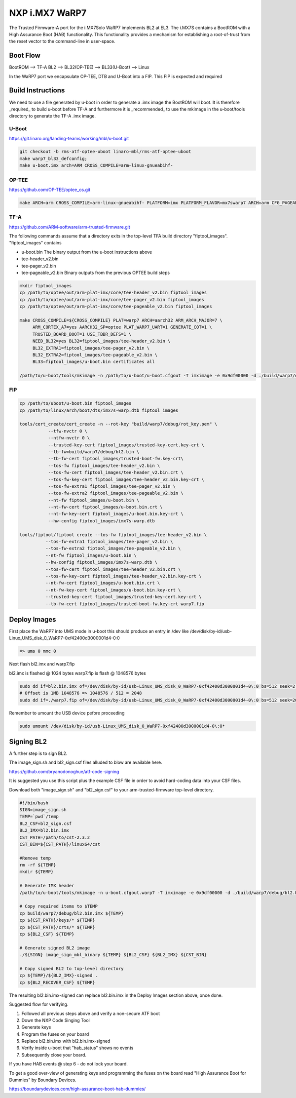 NXP i.MX7 WaRP7
===============

The Trusted Firmware-A port for the i.MX7Solo WaRP7 implements BL2 at EL3.
The i.MX7S contains a BootROM with a High Assurance Boot (HAB) functionality.
This functionality provides a mechanism for establishing a root-of-trust from
the reset vector to the command-line in user-space.

Boot Flow
---------

BootROM --> TF-A BL2 --> BL32(OP-TEE) --> BL33(U-Boot) --> Linux

In the WaRP7 port we encapsulate OP-TEE, DTB and U-Boot into a FIP. This FIP is
expected and required

Build Instructions
------------------

We need to use a file generated by u-boot in order to generate a .imx image the
BootROM will boot. It is therefore _required_ to build u-boot before TF-A and
furthermore it is _recommended_ to use the mkimage in the u-boot/tools directory
to generate the TF-A .imx image.

U-Boot
~~~~~~

https://git.linaro.org/landing-teams/working/mbl/u-boot.git

.. code:: shell

    git checkout -b rms-atf-optee-uboot linaro-mbl/rms-atf-optee-uboot
    make warp7_bl33_defconfig;
    make u-boot.imx arch=ARM CROSS_COMPILE=arm-linux-gnueabihf-

OP-TEE
~~~~~~

https://github.com/OP-TEE/optee_os.git

.. code:: shell

    make ARCH=arm CROSS_COMPILE=arm-linux-gnueabihf- PLATFORM=imx PLATFORM_FLAVOR=mx7swarp7 ARCH=arm CFG_PAGEABLE_ADDR=0 CFG_DT_ADDR=0x83000000 CFG_NS_ENTRY_ADDR=0x87800000

TF-A
~~~~

https://github.com/ARM-software/arm-trusted-firmware.git

The following commands assume that a directory exits in the top-level TFA build
directory "fiptool_images". "fiptool_images" contains

- u-boot.bin
  The binary output from the u-boot instructions above

- tee-header_v2.bin
- tee-pager_v2.bin
- tee-pageable_v2.bin
  Binary outputs from the previous OPTEE build steps

.. code:: shell

    mkdir fiptool_images
    cp /path/to/optee/out/arm-plat-imx/core/tee-header_v2.bin fiptool_images
    cp /path/to/optee/out/arm-plat-imx/core/tee-pager_v2.bin fiptool_images
    cp /path/to/optee/out/arm-plat-imx/core/tee-pageable_v2.bin fiptool_images

    make CROSS_COMPILE=${CROSS_COMPILE} PLAT=warp7 ARCH=aarch32 ARM_ARCH_MAJOR=7 \
         ARM_CORTEX_A7=yes AARCH32_SP=optee PLAT_WARP7_UART=1 GENERATE_COT=1 \
         TRUSTED_BOARD_BOOT=1 USE_TBBR_DEFS=1 \
         NEED_BL32=yes BL32=fiptool_images/tee-header_v2.bin \
         BL32_EXTRA1=fiptool_images/tee-pager_v2.bin \
         BL32_EXTRA2=fiptool_images/tee-pageable_v2.bin \
         BL33=fiptool_images/u-boot.bin certificates all

    /path/to/u-boot/tools/mkimage -n /path/to/u-boot/u-boot.cfgout -T imximage -e 0x9df00000 -d ./build/warp7/debug/bl2.bin ./build/warp7/debug/bl2.bin.imx

FIP
~~~

.. code:: shell

    cp /path/to/uboot/u-boot.bin fiptool_images
    cp /path/to/linux/arch/boot/dts/imx7s-warp.dtb fiptool_images

    tools/cert_create/cert_create -n --rot-key "build/warp7/debug/rot_key.pem" \
               --tfw-nvctr 0 \
               --ntfw-nvctr 0 \
               --trusted-key-cert fiptool_images/trusted-key-cert.key-crt \
               --tb-fw=build/warp7/debug/bl2.bin \
               --tb-fw-cert fiptool_images/trusted-boot-fw.key-crt\
               --tos-fw fiptool_images/tee-header_v2.bin \
               --tos-fw-cert fiptool_images/tee-header_v2.bin.crt \
               --tos-fw-key-cert fiptool_images/tee-header_v2.bin.key-crt \
               --tos-fw-extra1 fiptool_images/tee-pager_v2.bin \
               --tos-fw-extra2 fiptool_images/tee-pageable_v2.bin \
               --nt-fw fiptool_images/u-boot.bin \
               --nt-fw-cert fiptool_images/u-boot.bin.crt \
               --nt-fw-key-cert fiptool_images/u-boot.bin.key-crt \
               --hw-config fiptool_images/imx7s-warp.dtb

    tools/fiptool/fiptool create --tos-fw fiptool_images/tee-header_v2.bin \
              --tos-fw-extra1 fiptool_images/tee-pager_v2.bin \
              --tos-fw-extra2 fiptool_images/tee-pageable_v2.bin \
              --nt-fw fiptool_images/u-boot.bin \
              --hw-config fiptool_images/imx7s-warp.dtb \
              --tos-fw-cert fiptool_images/tee-header_v2.bin.crt \
              --tos-fw-key-cert fiptool_images/tee-header_v2.bin.key-crt \
              --nt-fw-cert fiptool_images/u-boot.bin.crt \
              --nt-fw-key-cert fiptool_images/u-boot.bin.key-crt \
              --trusted-key-cert fiptool_images/trusted-key-cert.key-crt \
              --tb-fw-cert fiptool_images/trusted-boot-fw.key-crt warp7.fip

Deploy Images
-------------

First place the WaRP7 into UMS mode in u-boot this should produce an entry in
/dev like /dev/disk/by-id/usb-Linux_UMS_disk_0_WaRP7-0xf42400d3000001d4-0\:0

.. code:: shell

    => ums 0 mmc 0

Next flash bl2.imx and warp7.fip

bl2.imx is flashed @ 1024 bytes
warp7.fip is flash @ 1048576 bytes

.. code:: shell

    sudo dd if=bl2.bin.imx of=/dev/disk/by-id/usb-Linux_UMS_disk_0_WaRP7-0xf42400d3000001d4-0\:0 bs=512 seek=2 conv=notrunc
    # Offset is 1MB 1048576 => 1048576 / 512 = 2048
    sudo dd if=./warp7.fip of=/dev/disk/by-id/usb-Linux_UMS_disk_0_WaRP7-0xf42400d3000001d4-0\:0 bs=512 seek=2048 conv=notrunc

Remember to umount the USB device pefore proceeding

.. code:: shell

    sudo umount /dev/disk/by-id/usb-Linux_UMS_disk_0_WaRP7-0xf42400d3000001d4-0\:0*


Signing BL2
-----------

A further step is to sign BL2.

The image_sign.sh and bl2_sign.csf files alluded to blow are available here.

https://github.com/bryanodonoghue/atf-code-signing

It is suggested you use this script plus the example CSF file in order to avoid
hard-coding data into your CSF files.

Download both "image_sign.sh" and "bl2_sign.csf" to your
arm-trusted-firmware top-level directory.

.. code:: shell

    #!/bin/bash
    SIGN=image_sign.sh
    TEMP=`pwd`/temp
    BL2_CSF=bl2_sign.csf
    BL2_IMX=bl2.bin.imx
    CST_PATH=/path/to/cst-2.3.2
    CST_BIN=${CST_PATH}/linux64/cst

    #Remove temp
    rm -rf ${TEMP}
    mkdir ${TEMP}

    # Generate IMX header
    /path/to/u-boot/tools/mkimage -n u-boot.cfgout.warp7 -T imximage -e 0x9df00000 -d ./build/warp7/debug/bl2.bin ./build/warp7/debug/bl2.bin.imx > ${TEMP}/${BL2_IMX}.log

    # Copy required items to $TEMP
    cp build/warp7/debug/bl2.bin.imx ${TEMP}
    cp ${CST_PATH}/keys/* ${TEMP}
    cp ${CST_PATH}/crts/* ${TEMP}
    cp ${BL2_CSF} ${TEMP}

    # Generate signed BL2 image
    ./${SIGN} image_sign_mbl_binary ${TEMP} ${BL2_CSF} ${BL2_IMX} ${CST_BIN}

    # Copy signed BL2 to top-level directory
    cp ${TEMP}/${BL2_IMX}-signed .
    cp ${BL2_RECOVER_CSF} ${TEMP}


The resulting bl2.bin.imx-signed can replace bl2.bin.imx in the Deploy
Images section above, once done.

Suggested flow for verifying.

1. Followed all previous steps above and verify a non-secure ATF boot
2. Down the NXP Code Singing Tool
3. Generate keys
4. Program the fuses on your board
5. Replace bl2.bin.imx with bl2.bin.imx-signed
6. Verify inside u-boot that "hab_status" shows no events
7. Subsequently close your board.

If you have HAB events @ step 6 - do not lock your board.

To get a good over-view of generating keys and programming the fuses on the
board read "High Assurance Boot for Dummies" by Boundary Devices.

https://boundarydevices.com/high-assurance-boot-hab-dummies/
